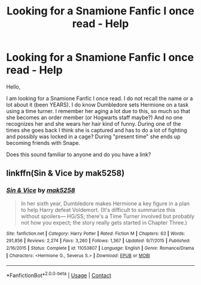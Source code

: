 #+TITLE: Looking for a Snamione Fanfic I once read - Help

* Looking for a Snamione Fanfic I once read - Help
:PROPERTIES:
:Author: ladyclegane18
:Score: 0
:DateUnix: 1606348235.0
:DateShort: 2020-Nov-26
:FlairText: Request
:END:
Hello,

I am looking for a Snamione Fanfic I once read. I do not recall the name or a lot about it (been YEARS). I do know Dumbledore sets Hermione on a task using a time turner. I remember her aging a lot due to this, so much so that she becomes an order member (or Hogwarts staff maybe?) And no one recognizes her and she wears her hair kind of funny. During one of the times she goes back I think she is captured and has to do a lot of fighting and possibly was locked in a cage? During "present time" she ends up becoming friends with Snape.

Does this sound familiar to anyone and do you have a link?


** linkffn(Sin & Vice by mak5258)
:PROPERTIES:
:Author: usagikuro99
:Score: 2
:DateUnix: 1606366897.0
:DateShort: 2020-Nov-26
:END:

*** [[https://www.fanfiction.net/s/11053807/1/][*/Sin & Vice/*]] by [[https://www.fanfiction.net/u/1112270/mak5258][/mak5258/]]

#+begin_quote
  In her sixth year, Dumbledore makes Hermione a key figure in a plan to help Harry defeat Voldemort. (It's difficult to summarize this without spoilers--- HG/SS; there's a Time Turner involved but probably not how you expect; the story really gets started in Chapter Three.)
#+end_quote

^{/Site/:} ^{fanfiction.net} ^{*|*} ^{/Category/:} ^{Harry} ^{Potter} ^{*|*} ^{/Rated/:} ^{Fiction} ^{M} ^{*|*} ^{/Chapters/:} ^{63} ^{*|*} ^{/Words/:} ^{291,856} ^{*|*} ^{/Reviews/:} ^{2,274} ^{*|*} ^{/Favs/:} ^{3,260} ^{*|*} ^{/Follows/:} ^{1,367} ^{*|*} ^{/Updated/:} ^{9/7/2015} ^{*|*} ^{/Published/:} ^{2/16/2015} ^{*|*} ^{/Status/:} ^{Complete} ^{*|*} ^{/id/:} ^{11053807} ^{*|*} ^{/Language/:} ^{English} ^{*|*} ^{/Genre/:} ^{Romance/Drama} ^{*|*} ^{/Characters/:} ^{<Hermione} ^{G.,} ^{Severus} ^{S.>} ^{*|*} ^{/Download/:} ^{[[http://www.ff2ebook.com/old/ffn-bot/index.php?id=11053807&source=ff&filetype=epub][EPUB]]} ^{or} ^{[[http://www.ff2ebook.com/old/ffn-bot/index.php?id=11053807&source=ff&filetype=mobi][MOBI]]}

--------------

*FanfictionBot*^{2.0.0-beta} | [[https://github.com/FanfictionBot/reddit-ffn-bot/wiki/Usage][Usage]] | [[https://www.reddit.com/message/compose?to=tusing][Contact]]
:PROPERTIES:
:Author: FanfictionBot
:Score: 1
:DateUnix: 1606366924.0
:DateShort: 2020-Nov-26
:END:
